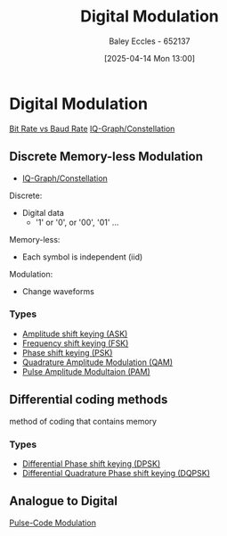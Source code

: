 :PROPERTIES:
:ID:       f4150fc0-ed79-4237-934f-8ae9ee191162
:END:
#+title: Digital Modulation
#+date: [2025-04-14 Mon 13:00]
#+AUTHOR: Baley Eccles - 652137
#+STARTUP: latexpreview

* Digital Modulation
[[id:ec03d04f-b7f9-4f2a-89ad-aa8dd3a2bbb2][Bit Rate vs Baud Rate]]
[[id:96e16018-80aa-4fde-af31-70105649a40c][IQ-Graph/Constellation]]
** Discrete Memory-less Modulation
 - [[id:96e16018-80aa-4fde-af31-70105649a40c][IQ-Graph/Constellation]]
Discrete:
 - Digital data
   - '1' or '0', or '00', '01' ...
Memory-less:
 - Each symbol is independent (iid)

Modulation:
 - Change waveforms

*** Types
 - [[id:39aeef01-165d-47ad-ada9-6de586e1e52c][Amplitude shift keying (ASK)]]
 - [[id:b36203ff-c777-465d-bf78-b6fac862f519][Frequency shift keying (FSK)]]
 - [[id:d272c047-df78-4f69-8f3e-b682c8f53a99][Phase shift keying (PSK)]]
 - [[id:44e2b236-fe48-411c-9dec-a4a46674f379][Quadrature Amplitude Modulation (QAM)]]
 - [[id:a424999e-1f28-437b-92f3-ba2f21cf8138][Pulse Amplitude Modultaion (PAM)]]

     
** Differential coding methods
method of coding that contains memory
*** Types
 - [[id:65406d24-1416-4538-a316-638a2cf912eb][Differential Phase shift keying (DPSK)]]
 - [[id:e699150a-7d97-4f5d-b505-abff0dade347][Differential Quadrature Phase shift keying (DQPSK)]]
** Analogue to Digital
[[id:4653c294-ae9d-4f2e-af63-67ef940f74eb][Pulse-Code Modulation]]
